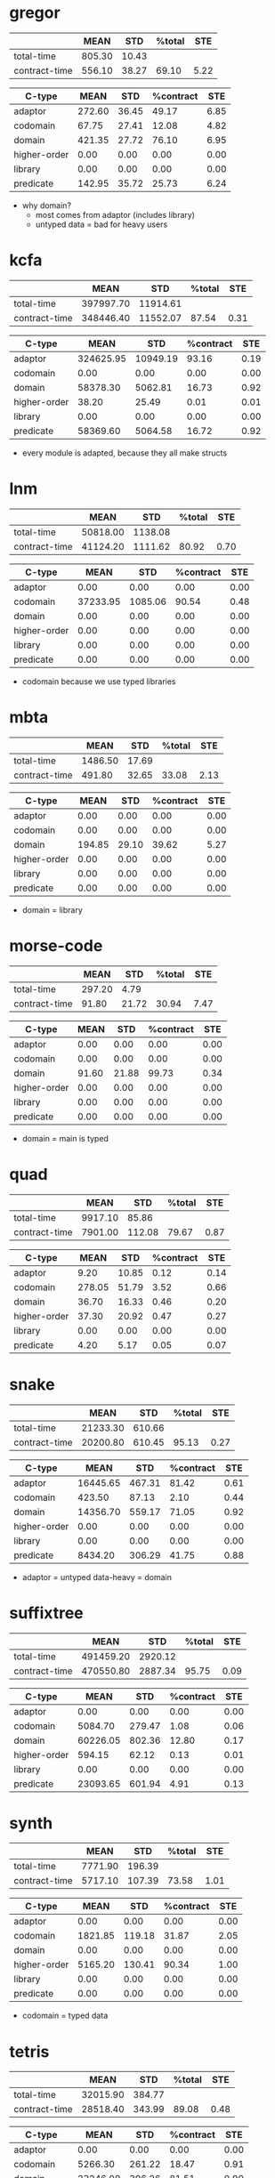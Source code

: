 * gregor
|---------------+--------+-------+--------+------|
|               |   MEAN |   STD | %total |  STE |
|---------------+--------+-------+--------+------|
| total-time    | 805.30 | 10.43 |        |      |
| contract-time | 556.10 | 38.27 |  69.10 | 5.22 |
|---------------+--------+-------+--------+------|

|--------------+--------+-------+-----------+------|
| C-type       |   MEAN |   STD | %contract |  STE |
|--------------+--------+-------+-----------+------|
| adaptor      | 272.60 | 36.45 |     49.17 | 6.85 |
| codomain     |  67.75 | 27.41 |     12.08 | 4.82 |
| domain       | 421.35 | 27.72 |     76.10 | 6.95 |
| higher-order |   0.00 |  0.00 |      0.00 | 0.00 |
| library      |   0.00 |  0.00 |      0.00 | 0.00 |
| predicate    | 142.95 | 35.72 |     25.73 | 6.24 |
|--------------+--------+-------+-----------+------|

- why domain?
  - most comes from adaptor (includes library)
  - untyped data = bad for heavy users

* kcfa
|---------------+-----------+----------+--------+------|
|               |      MEAN |      STD | %total |  STE |
|---------------+-----------+----------+--------+------|
| total-time    | 397997.70 | 11914.61 |        |      |
| contract-time | 348446.40 | 11552.07 |  87.54 | 0.31 |
|---------------+-----------+----------+--------+------|

|--------------+-----------+----------+-----------+------|
| C-type       |      MEAN |      STD | %contract |  STE |
|--------------+-----------+----------+-----------+------|
| adaptor      | 324625.95 | 10949.19 |     93.16 | 0.19 |
| codomain     |      0.00 |     0.00 |      0.00 | 0.00 |
| domain       |  58378.30 |  5062.81 |     16.73 | 0.92 |
| higher-order |     38.20 |    25.49 |      0.01 | 0.01 |
| library      |      0.00 |     0.00 |      0.00 | 0.00 |
| predicate    |  58369.60 |  5064.58 |     16.72 | 0.92 |
|--------------+-----------+----------+-----------+------|

- every module is adapted, because they all make structs

* lnm
|---------------+----------+---------+--------+------|
|               |     MEAN |     STD | %total |  STE |
|---------------+----------+---------+--------+------|
| total-time    | 50818.00 | 1138.08 |        |      |
| contract-time | 41124.20 | 1111.62 |  80.92 | 0.70 |
|---------------+----------+---------+--------+------|

|--------------+----------+---------+-----------+------|
| C-type       |     MEAN |     STD | %contract |  STE |
|--------------+----------+---------+-----------+------|
| adaptor      |     0.00 |    0.00 |      0.00 | 0.00 |
| codomain     | 37233.95 | 1085.06 |     90.54 | 0.48 |
| domain       |     0.00 |    0.00 |      0.00 | 0.00 |
| higher-order |     0.00 |    0.00 |      0.00 | 0.00 |
| library      |     0.00 |    0.00 |      0.00 | 0.00 |
| predicate    |     0.00 |    0.00 |      0.00 | 0.00 |
|--------------+----------+---------+-----------+------|

- codomain because we use typed libraries

* mbta
|---------------+---------+-------+--------+------|
|               |    MEAN |   STD | %total |  STE |
|---------------+---------+-------+--------+------|
| total-time    | 1486.50 | 17.69 |        |      |
| contract-time |  491.80 | 32.65 |  33.08 | 2.13 |
|---------------+---------+-------+--------+------|

|--------------+--------+-------+-----------+------|
| C-type       |   MEAN |   STD | %contract |  STE |
|--------------+--------+-------+-----------+------|
| adaptor      |   0.00 |  0.00 |      0.00 | 0.00 |
| codomain     |   0.00 |  0.00 |      0.00 | 0.00 |
| domain       | 194.85 | 29.10 |     39.62 | 5.27 |
| higher-order |   0.00 |  0.00 |      0.00 | 0.00 |
| library      |   0.00 |  0.00 |      0.00 | 0.00 |
| predicate    |   0.00 |  0.00 |      0.00 | 0.00 |
|--------------+--------+-------+-----------+------|

- domain = library

* morse-code
|---------------+--------+-------+--------+------|
|               |   MEAN |   STD | %total |  STE |
|---------------+--------+-------+--------+------|
| total-time    | 297.20 |  4.79 |        |      |
| contract-time |  91.80 | 21.72 |  30.94 | 7.47 |
|---------------+--------+-------+--------+------|

|--------------+-------+-------+-----------+------|
| C-type       |  MEAN |   STD | %contract |  STE |
|--------------+-------+-------+-----------+------|
| adaptor      |  0.00 |  0.00 |      0.00 | 0.00 |
| codomain     |  0.00 |  0.00 |      0.00 | 0.00 |
| domain       | 91.60 | 21.88 |     99.73 | 0.34 |
| higher-order |  0.00 |  0.00 |      0.00 | 0.00 |
| library      |  0.00 |  0.00 |      0.00 | 0.00 |
| predicate    |  0.00 |  0.00 |      0.00 | 0.00 |
|--------------+-------+-------+-----------+------|

- domain = main is typed

* quad
|---------------+---------+--------+--------+------|
|               |    MEAN |    STD | %total |  STE |
|---------------+---------+--------+--------+------|
| total-time    | 9917.10 |  85.86 |        |      |
| contract-time | 7901.00 | 112.08 |  79.67 | 0.87 |
|---------------+---------+--------+--------+------|

|--------------+--------+-------+-----------+------|
| C-type       |   MEAN |   STD | %contract |  STE |
|--------------+--------+-------+-----------+------|
| adaptor      |   9.20 | 10.85 |      0.12 | 0.14 |
| codomain     | 278.05 | 51.79 |      3.52 | 0.66 |
| domain       |  36.70 | 16.33 |      0.46 | 0.20 |
| higher-order |  37.30 | 20.92 |      0.47 | 0.27 |
| library      |   0.00 |  0.00 |      0.00 | 0.00 |
| predicate    |   4.20 |  5.17 |      0.05 | 0.07 |
|--------------+--------+-------+-----------+------|

* snake
|---------------+----------+--------+--------+------|
|               |     MEAN |    STD | %total |  STE |
|---------------+----------+--------+--------+------|
| total-time    | 21233.30 | 610.66 |        |      |
| contract-time | 20200.80 | 610.45 |  95.13 | 0.27 |
|---------------+----------+--------+--------+------|

|--------------+----------+--------+-----------+------|
| C-type       |     MEAN |    STD | %contract |  STE |
|--------------+----------+--------+-----------+------|
| adaptor      | 16445.65 | 467.31 |     81.42 | 0.61 |
| codomain     |   423.50 |  87.13 |      2.10 | 0.44 |
| domain       | 14356.70 | 559.17 |     71.05 | 0.92 |
| higher-order |     0.00 |   0.00 |      0.00 | 0.00 |
| library      |     0.00 |   0.00 |      0.00 | 0.00 |
| predicate    |  8434.20 | 306.29 |     41.75 | 0.88 |
|--------------+----------+--------+-----------+------|

- adaptor = untyped data-heavy = domain

* suffixtree
|---------------+-----------+---------+--------+------|
|               |      MEAN |     STD | %total |  STE |
|---------------+-----------+---------+--------+------|
| total-time    | 491459.20 | 2920.12 |        |      |
| contract-time | 470550.80 | 2887.34 |  95.75 | 0.09 |
|---------------+-----------+---------+--------+------|

|--------------+----------+--------+-----------+------|
| C-type       |     MEAN |    STD | %contract |  STE |
|--------------+----------+--------+-----------+------|
| adaptor      |     0.00 |   0.00 |      0.00 | 0.00 |
| codomain     |  5084.70 | 279.47 |      1.08 | 0.06 |
| domain       | 60226.05 | 802.36 |     12.80 | 0.17 |
| higher-order |   594.15 |  62.12 |      0.13 | 0.01 |
| library      |     0.00 |   0.00 |      0.00 | 0.00 |
| predicate    | 23093.65 | 601.94 |      4.91 | 0.13 |
|--------------+----------+--------+-----------+------|

* synth
|---------------+---------+--------+--------+------|
|               |    MEAN |    STD | %total |  STE |
|---------------+---------+--------+--------+------|
| total-time    | 7771.90 | 196.39 |        |      |
| contract-time | 5717.10 | 107.39 |  73.58 | 1.01 |
|---------------+---------+--------+--------+------|

|--------------+---------+--------+-----------+------|
| C-type       |    MEAN |    STD | %contract |  STE |
|--------------+---------+--------+-----------+------|
| adaptor      |    0.00 |   0.00 |      0.00 | 0.00 |
| codomain     | 1821.85 | 119.18 |     31.87 | 2.05 |
| domain       |    0.00 |   0.00 |      0.00 | 0.00 |
| higher-order | 5165.20 | 130.41 |     90.34 | 1.00 |
| library      |    0.00 |   0.00 |      0.00 | 0.00 |
| predicate    |    0.00 |   0.00 |      0.00 | 0.00 |
|--------------+---------+--------+-----------+------|

- codomain = typed data

* tetris
|---------------+----------+--------+--------+------|
|               |     MEAN |    STD | %total |  STE |
|---------------+----------+--------+--------+------|
| total-time    | 32015.90 | 384.77 |        |      |
| contract-time | 28518.40 | 343.99 |  89.08 | 0.48 |
|---------------+----------+--------+--------+------|

|--------------+----------+--------+-----------+------|
| C-type       |     MEAN |    STD | %contract |  STE |
|--------------+----------+--------+-----------+------|
| adaptor      |     0.00 |   0.00 |      0.00 | 0.00 |
| codomain     |  5266.30 | 261.22 |     18.47 | 0.91 |
| domain       | 23246.00 | 396.26 |     81.51 | 0.90 |
| higher-order |     0.00 |   0.00 |      0.00 | 0.00 |
| library      |     0.00 |   0.00 |      0.00 | 0.00 |
| predicate    | 10800.70 | 229.42 |     37.87 | 0.64 |
|--------------+----------+--------+-----------+------|

- domain, untyped data
